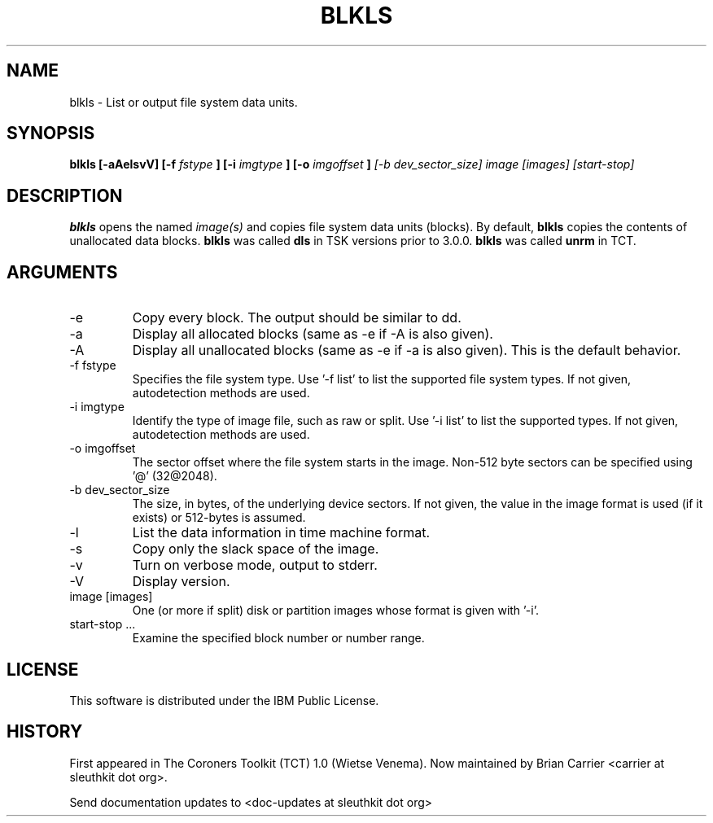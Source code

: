 .TH BLKLS 1 
.SH NAME
blkls \- List or output file system data units.
.SH SYNOPSIS
.B blkls [-aAelsvV] [-f 
.I fstype
.B ] [-i 
.I imgtype
.B ] [-o 
.I imgoffset
.B ]
.I [-b dev_sector_size]  image [images] [start-stop]

.SH DESCRIPTION
.B blkls
opens the named 
.I image(s)
and copies file system data units (blocks).  By default, 
.B blkls
copies the contents of unallocated data blocks.  
.B blkls 
was called 
.B dls
in TSK versions prior to 3.0.0.
.B blkls 
was called 
.B unrm
in TCT.  

.SH ARGUMENTS
.IP -e
Copy every block. The output should be similar to dd.
.IP -a
Display all allocated blocks (same as -e if -A is also given).
.IP -A
Display all unallocated blocks (same as -e if -a is also given). This
is the default behavior. 
.IP "-f fstype"
Specifies the file system type.   
Use '-f list' to list the supported file system types.
If not given, autodetection methods are used.
.IP "-i imgtype"
Identify the type of image file, such as raw or split.  Use '-i list' to list the supported types. 
If not given, autodetection methods are used.
.IP "-o imgoffset"
The sector offset where the file system starts in the image.  Non-512 byte
sectors can be specified using '@' (32@2048).
.IP "-b dev_sector_size"
The size, in bytes, of the underlying device sectors.  If not given, the value in the image format is used (if it exists) or 512-bytes is assumed.
.IP -l
List the data information in time machine format.
.IP -s
Copy only the slack space of the image.
.IP -v
Turn on verbose mode, output to stderr.
.IP -V
Display version.
.IP "image [images]"
One (or more if split) disk or partition images whose format is given with '-i'.
.IP "start-stop ..."
Examine the specified block number or number range. 
.SH LICENSE
This software is distributed under the IBM Public License.
.SH HISTORY
First appeared in The Coroners Toolkit (TCT) 1.0 (Wietse Venema).
Now maintained by Brian Carrier <carrier at sleuthkit dot org>.

Send documentation updates to <doc-updates at sleuthkit dot org>
